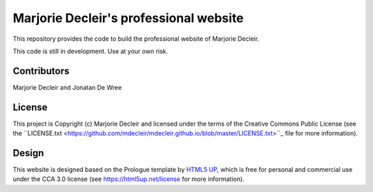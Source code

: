 Marjorie Decleir's professional website
=======================================

This repository provides the code to build the professional website of Marjorie Decleir.

This code is still in development. Use at your own risk.


Contributors
------------

Marjorie Decleir and Jonatan De Wree


License
-------

This project is Copyright (c) Marjorie Decleir and licensed under
the terms of the Creative Commons Public License (see the ``LICENSE.txt <https://github.com/mdecleir/mdecleir.github.io/blob/master/LICENSE.txt>``_ file for more information).


Design
------

This website is designed based on the Prologue template by `HTML5 UP <https://html5up.net>`_, which is free for personal and commercial use under the CCA 3.0 license (see https://html5up.net/license for more information).
